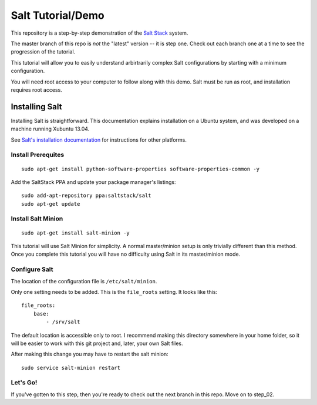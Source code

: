 ==================
Salt Tutorial/Demo
==================

This repository is a step-by-step demonstration of the 
`Salt Stack <http://docs.saltstack.com/>`_ system. 

The master branch of this repo is *not* the "latest" version -- it is step
one. Check out each branch one at a time to see the progression of the 
tutorial.

This tutorial will allow you to easily understand arbirtrarily complex 
Salt configurations by starting with a minimum configuration.

You will need root access to your computer to follow along with this demo.
Salt must be run as root, and installation requires root access.

Installing Salt
===============

Installing Salt is straightforward. This documentation explains installation
on a Ubuntu system, and was developed on a machine running Xubuntu 13.04.

See `Salt's installation documentation 
<http://docs.saltstack.com/topics/installation/index.html>`_ for instructions
for other platforms.

Install Prerequites
-------------------

::

    sudo apt-get install python-software-properties software-properties-common -y

Add the SaltStack PPA and update your package manager's listings::

    sudo add-apt-repository ppa:saltstack/salt
    sudo apt-get update

Install Salt Minion
-------------------

::

    sudo apt-get install salt-minion -y

This tutorial will use Salt Minion for simplicity. A normal master/minion 
setup is only trivially different than this method. Once you complete this
tutorial you will have no difficulty using Salt in its master/minion mode.

Configure Salt
--------------

The location of the configuration file is ``/etc/salt/minion``.

Only one setting needs to be added. This is the ``file_roots`` setting.
It looks like this::

    file_roots:
        base:
            - /srv/salt

The default location is accessible only to root. I recommend making this 
directory somewhere in your home folder, so it will be easier to work with
this git project and, later, your own Salt files.

After making this change you may have to restart the salt minion::

    sudo service salt-minion restart

Let's Go!
---------

If you've gotten to this step, then you're ready to check out the
next branch in this repo. Move on to step_02.
